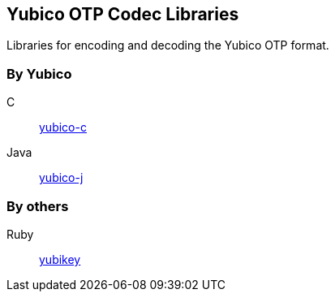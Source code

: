 == Yubico OTP Codec Libraries
Libraries for encoding and decoding the Yubico OTP format.

=== By Yubico
C:: link:/yubico-c/[yubico-c]
Java:: link:/yubico-j/[yubico-j]

=== By others
Ruby:: https://github.com/titanous/yubikey[yubikey]